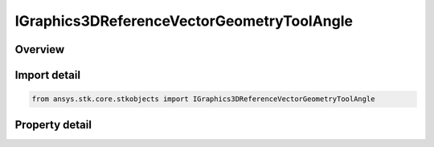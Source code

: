 IGraphics3DReferenceVectorGeometryToolAngle
===========================================

.. py:class:: ansys.stk.core.stkobjects.IGraphics3DReferenceVectorGeometryToolAngle

   IGraphics3DReferenceAnalysisWorkbenchComponent
   
   Configure the visual representation of a Vector Geometry angle component in 3D.

.. py:currentmodule:: IGraphics3DReferenceVectorGeometryToolAngle

Overview
--------

.. tab-set::

    .. tab-item:: Properties
        
        .. list-table::
            :header-rows: 0
            :widths: auto

            * - :py:attr:`~ansys.stk.core.stkobjects.IGraphics3DReferenceVectorGeometryToolAngle.angle_value_visible`
            * - :py:attr:`~ansys.stk.core.stkobjects.IGraphics3DReferenceVectorGeometryToolAngle.angle_unit_abrv`
            * - :py:attr:`~ansys.stk.core.stkobjects.IGraphics3DReferenceVectorGeometryToolAngle.show_dihedral_angle_supporting_arcs`


Import detail
-------------

.. code-block:: python

    from ansys.stk.core.stkobjects import IGraphics3DReferenceVectorGeometryToolAngle


Property detail
---------------

.. py:property:: angle_value_visible
    :canonical: ansys.stk.core.stkobjects.IGraphics3DReferenceVectorGeometryToolAngle.angle_value_visible
    :type: bool

    If selected, select a unit from the drop-down menu. Only available for angles.

.. py:property:: angle_unit_abrv
    :canonical: ansys.stk.core.stkobjects.IGraphics3DReferenceVectorGeometryToolAngle.angle_unit_abrv
    :type: str

    The angle unit abbreviation.

.. py:property:: show_dihedral_angle_supporting_arcs
    :canonical: ansys.stk.core.stkobjects.IGraphics3DReferenceVectorGeometryToolAngle.show_dihedral_angle_supporting_arcs
    :type: bool

    Select to show dihedral angle supporting arcs. Only available for angles.


